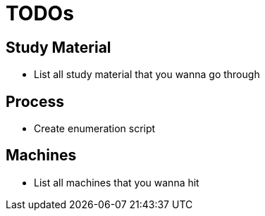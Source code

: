 = TODOs

== Study Material

- List all study material that you wanna go through

== Process

- Create enumeration script

== Machines

- List all machines that you wanna hit